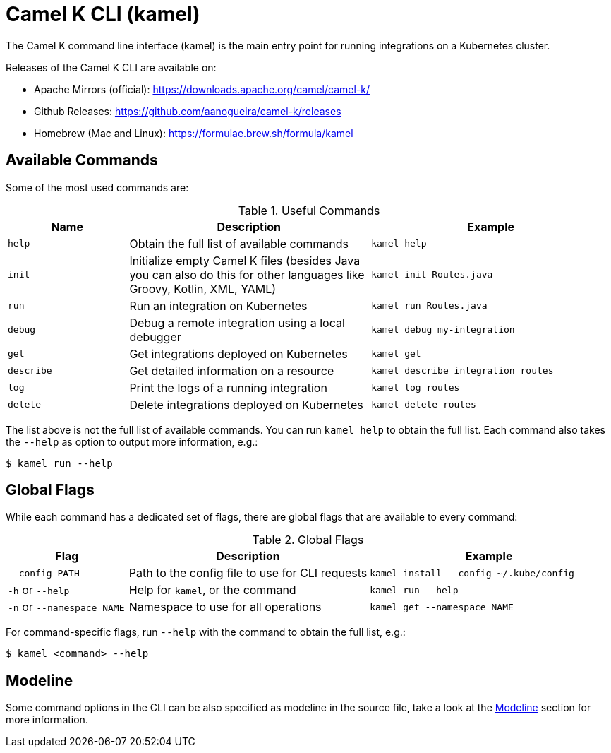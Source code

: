 = Camel K CLI (kamel)

The Camel K command line interface (kamel) is the main entry point for running integrations on a Kubernetes cluster.

Releases of the Camel K CLI are available on:

- Apache Mirrors (official): https://downloads.apache.org/camel/camel-k/
- Github Releases: https://github.com/aanogueira/camel-k/releases
- Homebrew (Mac and Linux): https://formulae.brew.sh/formula/kamel

== Available Commands

Some of the most used commands are:

.Useful Commands
[cols="1m,2,2m"]
|===
|Name |Description |Example

|help
|Obtain the full list of available commands
|kamel help

|init
|Initialize empty Camel K files (besides Java you can also do this for other languages like Groovy, Kotlin, XML, YAML)
|kamel init Routes.java

|run
|Run an integration on Kubernetes
|kamel run Routes.java

|debug
|Debug a remote integration using a local debugger
|kamel debug my-integration

|get
|Get integrations deployed on Kubernetes
|kamel get

|describe
|Get detailed information on a resource
|kamel describe integration routes

|log
|Print the logs of a running integration
|kamel log routes

|delete
|Delete integrations deployed on Kubernetes
|kamel delete routes

|===

The list above is not the full list of available commands.
You can run `kamel help` to obtain the full list.
Each command also takes the `--help` as option to output more information, e.g.:

[source,console]
----
$ kamel run --help
----

== Global Flags

While each command has a dedicated set of flags, there are global flags that are available to every command:

.Global Flags
[cols="1,2,2m"]
|===
|Flag |Description |Example

|`--config PATH`
|Path to the config file to use for CLI requests
|kamel install --config ~/.kube/config

|`-h` or `--help`
|Help for `kamel`, or the command
|kamel run --help

|`-n` or `--namespace NAME`
|Namespace to use for all operations
|kamel get --namespace NAME

|===

For command-specific flags, run `--help` with the command to obtain the full list, e.g.:

[source,console]
----
$ kamel <command> --help
----

== Modeline

Some command options in the CLI can be also specified as modeline in the source file, take a look at the xref:cli/modeline.adoc[Modeline] section
for more information.
